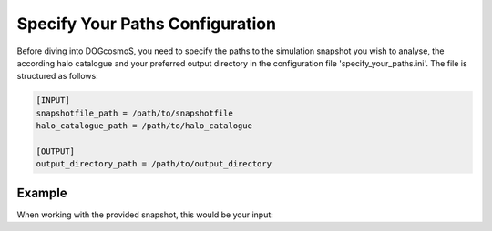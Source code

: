 .. _specify_your_paths:

==============================
Specify Your Paths Configuration
==============================

Before diving into DOGcosmoS, you need to specify the paths to the simulation snapshot you wish to analyse, the according halo catalogue and your preferred output directory in the configuration file 'specify_your_paths.ini'. The file is structured as follows: 

.. code-block:: ini

    [INPUT]
    snapshotfile_path = /path/to/snapshotfile
    halo_catalogue_path = /path/to/halo_catalogue

    [OUTPUT]
    output_directory_path = /path/to/output_directory

Example
-------------
When working with the provided snapshot, this would be your input:


